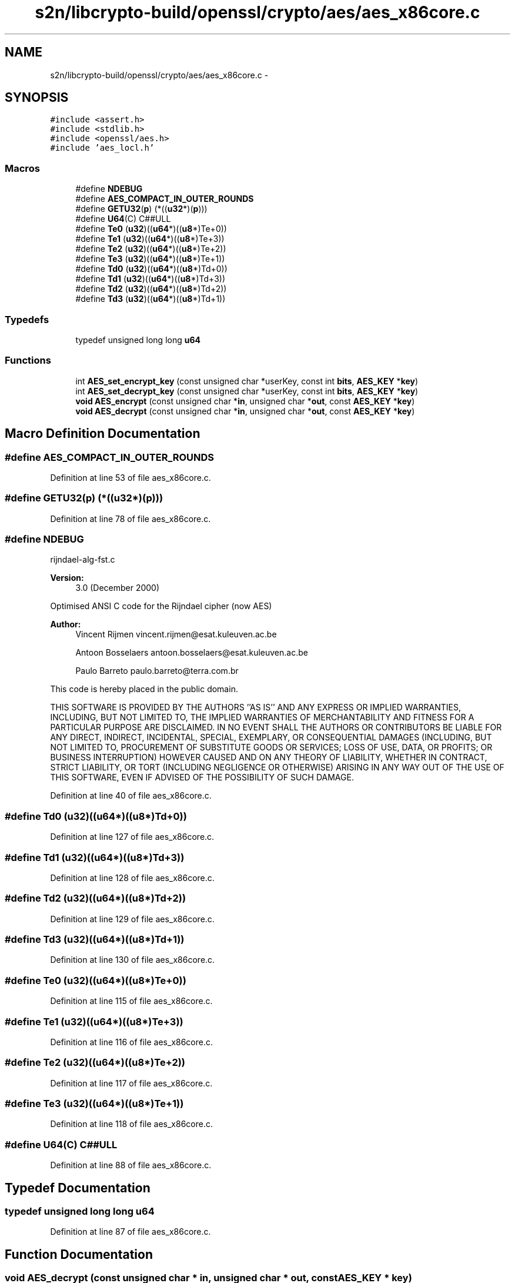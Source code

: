 .TH "s2n/libcrypto-build/openssl/crypto/aes/aes_x86core.c" 3 "Thu Jun 30 2016" "s2n-openssl-doxygen" \" -*- nroff -*-
.ad l
.nh
.SH NAME
s2n/libcrypto-build/openssl/crypto/aes/aes_x86core.c \- 
.SH SYNOPSIS
.br
.PP
\fC#include <assert\&.h>\fP
.br
\fC#include <stdlib\&.h>\fP
.br
\fC#include <openssl/aes\&.h>\fP
.br
\fC#include 'aes_locl\&.h'\fP
.br

.SS "Macros"

.in +1c
.ti -1c
.RI "#define \fBNDEBUG\fP"
.br
.ti -1c
.RI "#define \fBAES_COMPACT_IN_OUTER_ROUNDS\fP"
.br
.ti -1c
.RI "#define \fBGETU32\fP(\fBp\fP)   (*((\fBu32\fP*)(\fBp\fP)))"
.br
.ti -1c
.RI "#define \fBU64\fP(C)   C##ULL"
.br
.ti -1c
.RI "#define \fBTe0\fP   (\fBu32\fP)((\fBu64\fP*)((\fBu8\fP*)Te+0))"
.br
.ti -1c
.RI "#define \fBTe1\fP   (\fBu32\fP)((\fBu64\fP*)((\fBu8\fP*)Te+3))"
.br
.ti -1c
.RI "#define \fBTe2\fP   (\fBu32\fP)((\fBu64\fP*)((\fBu8\fP*)Te+2))"
.br
.ti -1c
.RI "#define \fBTe3\fP   (\fBu32\fP)((\fBu64\fP*)((\fBu8\fP*)Te+1))"
.br
.ti -1c
.RI "#define \fBTd0\fP   (\fBu32\fP)((\fBu64\fP*)((\fBu8\fP*)Td+0))"
.br
.ti -1c
.RI "#define \fBTd1\fP   (\fBu32\fP)((\fBu64\fP*)((\fBu8\fP*)Td+3))"
.br
.ti -1c
.RI "#define \fBTd2\fP   (\fBu32\fP)((\fBu64\fP*)((\fBu8\fP*)Td+2))"
.br
.ti -1c
.RI "#define \fBTd3\fP   (\fBu32\fP)((\fBu64\fP*)((\fBu8\fP*)Td+1))"
.br
.in -1c
.SS "Typedefs"

.in +1c
.ti -1c
.RI "typedef unsigned long long \fBu64\fP"
.br
.in -1c
.SS "Functions"

.in +1c
.ti -1c
.RI "int \fBAES_set_encrypt_key\fP (const unsigned char *userKey, const int \fBbits\fP, \fBAES_KEY\fP *\fBkey\fP)"
.br
.ti -1c
.RI "int \fBAES_set_decrypt_key\fP (const unsigned char *userKey, const int \fBbits\fP, \fBAES_KEY\fP *\fBkey\fP)"
.br
.ti -1c
.RI "\fBvoid\fP \fBAES_encrypt\fP (const unsigned char *\fBin\fP, unsigned char *\fBout\fP, const \fBAES_KEY\fP *\fBkey\fP)"
.br
.ti -1c
.RI "\fBvoid\fP \fBAES_decrypt\fP (const unsigned char *\fBin\fP, unsigned char *\fBout\fP, const \fBAES_KEY\fP *\fBkey\fP)"
.br
.in -1c
.SH "Macro Definition Documentation"
.PP 
.SS "#define AES_COMPACT_IN_OUTER_ROUNDS"

.PP
Definition at line 53 of file aes_x86core\&.c\&.
.SS "#define GETU32(\fBp\fP)   (*((\fBu32\fP*)(\fBp\fP)))"

.PP
Definition at line 78 of file aes_x86core\&.c\&.
.SS "#define NDEBUG"
rijndael-alg-fst\&.c
.PP
\fBVersion:\fP
.RS 4
3\&.0 (December 2000)
.RE
.PP
Optimised ANSI C code for the Rijndael cipher (now AES)
.PP
\fBAuthor:\fP
.RS 4
Vincent Rijmen vincent.rijmen@esat.kuleuven.ac.be 
.PP
Antoon Bosselaers antoon.bosselaers@esat.kuleuven.ac.be 
.PP
Paulo Barreto paulo.barreto@terra.com.br
.RE
.PP
This code is hereby placed in the public domain\&.
.PP
THIS SOFTWARE IS PROVIDED BY THE AUTHORS ''AS IS'' AND ANY EXPRESS OR IMPLIED WARRANTIES, INCLUDING, BUT NOT LIMITED TO, THE IMPLIED WARRANTIES OF MERCHANTABILITY AND FITNESS FOR A PARTICULAR PURPOSE ARE DISCLAIMED\&. IN NO EVENT SHALL THE AUTHORS OR CONTRIBUTORS BE LIABLE FOR ANY DIRECT, INDIRECT, INCIDENTAL, SPECIAL, EXEMPLARY, OR CONSEQUENTIAL DAMAGES (INCLUDING, BUT NOT LIMITED TO, PROCUREMENT OF SUBSTITUTE GOODS OR SERVICES; LOSS OF USE, DATA, OR PROFITS; OR BUSINESS INTERRUPTION) HOWEVER CAUSED AND ON ANY THEORY OF LIABILITY, WHETHER IN CONTRACT, STRICT LIABILITY, OR TORT (INCLUDING NEGLIGENCE OR OTHERWISE) ARISING IN ANY WAY OUT OF THE USE OF THIS SOFTWARE, EVEN IF ADVISED OF THE POSSIBILITY OF SUCH DAMAGE\&. 
.PP
Definition at line 40 of file aes_x86core\&.c\&.
.SS "#define Td0   (\fBu32\fP)((\fBu64\fP*)((\fBu8\fP*)Td+0))"

.PP
Definition at line 127 of file aes_x86core\&.c\&.
.SS "#define Td1   (\fBu32\fP)((\fBu64\fP*)((\fBu8\fP*)Td+3))"

.PP
Definition at line 128 of file aes_x86core\&.c\&.
.SS "#define Td2   (\fBu32\fP)((\fBu64\fP*)((\fBu8\fP*)Td+2))"

.PP
Definition at line 129 of file aes_x86core\&.c\&.
.SS "#define Td3   (\fBu32\fP)((\fBu64\fP*)((\fBu8\fP*)Td+1))"

.PP
Definition at line 130 of file aes_x86core\&.c\&.
.SS "#define Te0   (\fBu32\fP)((\fBu64\fP*)((\fBu8\fP*)Te+0))"

.PP
Definition at line 115 of file aes_x86core\&.c\&.
.SS "#define Te1   (\fBu32\fP)((\fBu64\fP*)((\fBu8\fP*)Te+3))"

.PP
Definition at line 116 of file aes_x86core\&.c\&.
.SS "#define Te2   (\fBu32\fP)((\fBu64\fP*)((\fBu8\fP*)Te+2))"

.PP
Definition at line 117 of file aes_x86core\&.c\&.
.SS "#define Te3   (\fBu32\fP)((\fBu64\fP*)((\fBu8\fP*)Te+1))"

.PP
Definition at line 118 of file aes_x86core\&.c\&.
.SS "#define U64(C)   C##ULL"

.PP
Definition at line 88 of file aes_x86core\&.c\&.
.SH "Typedef Documentation"
.PP 
.SS "typedef unsigned long long \fBu64\fP"

.PP
Definition at line 87 of file aes_x86core\&.c\&.
.SH "Function Documentation"
.PP 
.SS "\fBvoid\fP AES_decrypt (const unsigned char * in, unsigned char * out, const \fBAES_KEY\fP * key)"

.PP
Definition at line 870 of file aes_x86core\&.c\&.
.SS "\fBvoid\fP AES_encrypt (const unsigned char * in, unsigned char * out, const \fBAES_KEY\fP * key)"

.PP
Definition at line 656 of file aes_x86core\&.c\&.
.SS "int AES_set_decrypt_key (const unsigned char * userKey, const int bits, \fBAES_KEY\fP * key)"
Expand the cipher key into the decryption key schedule\&. 
.PP
Definition at line 574 of file aes_x86core\&.c\&.
.SS "int AES_set_encrypt_key (const unsigned char * userKey, const int bits, \fBAES_KEY\fP * key)"
Expand the cipher key into the encryption key schedule\&. 
.PP
Definition at line 472 of file aes_x86core\&.c\&.
.SH "Author"
.PP 
Generated automatically by Doxygen for s2n-openssl-doxygen from the source code\&.
